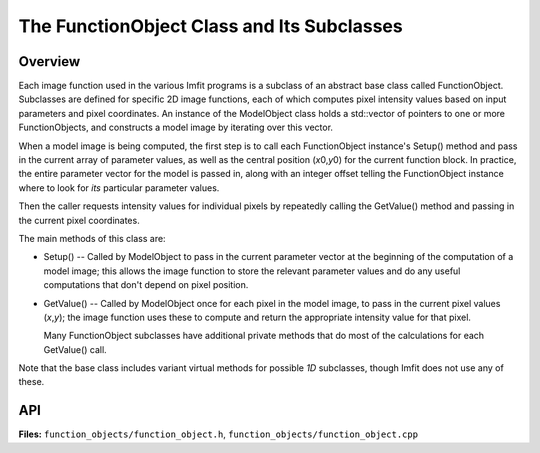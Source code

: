 The FunctionObject Class and Its Subclasses
===========================================

Overview
--------

Each image function used in the various Imfit programs is a subclass of
an abstract base class called FunctionObject. Subclasses are
defined for specific 2D image functions, each of which computes pixel
intensity values based on input parameters and pixel coordinates.
An instance of the ModelObject class holds a std::vector of pointers
to one or more FunctionObjects, and constructs a model image by
iterating over this vector.

When a model image is being computed, the first step is to call each
FunctionObject instance's Setup() method and pass in the current array
of parameter values, as well as the central position (*x*\ 0,\ *y*\ 0)
for the current function block. In practice, the entire parameter vector
for the model is passed in, along with an integer offset telling the
FunctionObject instance where to look for *its* particular parameter
values.

Then the caller requests intensity values for individual pixels by
repeatedly calling the GetValue() method and passing in the current
pixel coordinates.

The main methods of this class are:

-  Setup() -- Called by ModelObject to pass in the current parameter
   vector at the beginning of the computation of a model image; this
   allows the image function to store the relevant parameter values and
   do any useful computations that don't depend on pixel position.

-  GetValue() -- Called by ModelObject once for each pixel in the model
   image, to pass in the current pixel values (*x*,\ *y*); the image function
   uses these to compute and return the appropriate intensity value for
   that pixel.
   
   Many FunctionObject subclasses have additional private methods that
   do most of the calculations for each GetValue() call.

Note that the base class includes variant virtual methods for possible *1D* 
subclasses, though Imfit does not use any of these.


API
---

**Files:** ``function_objects/function_object.h``, ``function_objects/function_object.cpp``


.. doxygenclass:: FunctionObject
   :members:
   :private-members:
   :protected-members:
